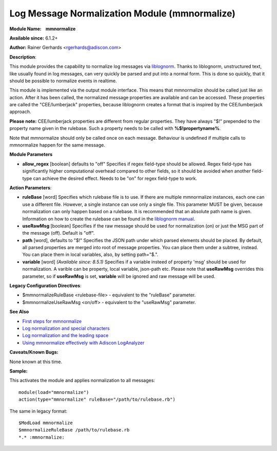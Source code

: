 Log Message Normalization Module (mmnormalize)
==============================================

**Module Name:    mmnormalize**

**Available since:** 6.1.2+

**Author:** Rainer Gerhards <rgerhards@adiscon.com>

**Description**:

This module provides the capability to normalize log messages via
`liblognorm <http://www.liblognorm.com>`_. Thanks to liblognorm,
unstructured text, like usually found in log messages, can very quickly
be parsed and put into a normal form. This is done so quickly, that it
should be possible to normalize events in realtime.

This module is implemented via the output module interface. This means
that mmnormalize should be called just like an action. After it has been
called, the normalized message properties are available and can be
accessed. These properties are called the "CEE/lumberjack" properties,
because liblognorm creates a format that is inspired by the
CEE/lumberjack approach.

**Please note:** CEE/lumberjack properties are different from regular
properties. They have always "$!" prepended to the property name given
in the rulebase. Such a property needs to be called with
**%$!propertyname%**.

Note that mmnormalize should only be called once on each message.
Behaviour is undefined if multiple calls to mmnormalize happen for the
same message.

**Module Parameters**

-  **allow_regex** [boolean] defaults to "off"
   Specifies if regex field-type should be allowed. Regex field-type has
   significantly higher computational overhead compared to other fields, 
   so it should be avoided when another field-type can achieve the desired 
   effect. Needs to be "on" for regex field-type to work.

**Action Parameters**:

-  **ruleBase** [word]
   Specifies which rulebase file is to use. If there are multiple
   mmnormalize instances, each one can use a different file. However, a
   single instance can use only a single file. This parameter MUST be
   given, because normalization can only happen based on a rulebase. It
   is recommended that an absolute path name is given. Information on
   how to create the rulebase can be found in the `liblognorm
   manual <http://www.liblognorm.com/files/manual/index.html>`_.
-  **useRawMsg** [boolean]
   Specifies if the raw message should be used for normalization (on)
   or just the MSG part of the message (off). Default is "off".
-  **path** [word], defaults to "$!"
   Specifies the JSON path under which parsed elements should be
   placed. By default, all parsed properties are merged into root of
   message properties. You can place them under a subtree, instead. You
   can place them in local variables, also, by setting path="$.".
-  **variable** [word] *(Available since: 8.5.1)*
   Specifies if a variable insteed of property 'msg' should be used for
   normalization. A varible can be property, local variable, json-path etc.
   Please note that **useRawMsg** overrides this parameter, so if **useRawMsg**
   is set, **variable** will be ignored and raw message will be used.

   


**Legacy Configuration Directives**:

-  $mmnormalizeRuleBase <rulebase-file> - equivalent to the "ruleBase"
   parameter.
-  $mmnormalizeUseRawMsg <on/off> - equivalent to the "useRawMsg"
   parameter.

**See Also**

-  `First steps for
   mmnormalize <http://www.rsyslog.com/normalizer-first-steps-for-mmnormalize/>`_
-  `Log normalization and special
   characters <http://www.rsyslog.com/log-normalization-and-special-characters/>`_
-  `Log normalization and the leading
   space <http://www.rsyslog.com/log-normalization-and-the-leading-space/>`_
-  `Using mmnormalize effectively with Adiscon
   LogAnalyzer <http://www.rsyslog.com/using-rsyslog-mmnormalize-module-effectively-with-adiscon-loganalyzer/>`_

**Caveats/Known Bugs:**

None known at this time.

**Sample:**

This activates the module and applies normalization to all messages:

::

  module(load="mmnormalize")
  action(type="mmnormalize" ruleBase="/path/to/rulebase.rb")

The same in legacy format:

::

  $ModLoad mmnormalize
  $mmnormalizeRuleBase /path/to/rulebase.rb
  *.* :mmnormalize:
